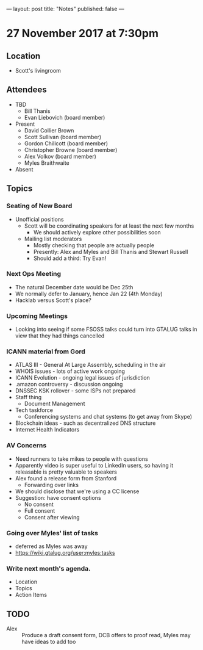 ---
layout: post
title: "Notes"
published: false
---

* 27 November 2017 at 7:30pm

** Location

- Scott's livingroom

** Attendees

- TBD
  - Bill Thanis
  - Evan Liebovich (board member)

- Present
  - David Collier Brown
  - Scott Sullivan (board member)
  - Gordon Chillcott (board member)
  - Christopher Browne (board member)
  - Alex Volkov (board member)
  - Myles Braithwaite

- Absent

** Topics
*** Seating of New Board
 - Unofficial positions
   - Scott will be coordinating speakers for at least the next few months
     - We should actively explore other possibilities soon
   - Mailing list moderators
     - Mostly checking that people are actually people
     - Presently: Alex and Myles and Bill Thanis and Stewart Russell
     - Should add a third: Try Evan!

*** Next Ops Meeting
  - The natural December date would be Dec 25th
  - We normally defer to January, hence Jan 22 (4th Monday)
  - Hacklab versus Scott's place?
    
*** Upcoming Meetings
 - Looking into seeing if some FSOSS talks could turn into GTALUG talks in view that they had things cancelled

*** ICANN material from Gord
 - ATLAS III - General At Large Assembly, scheduling in the air
 - WHOIS issues - lots of active work ongoing
 - ICANN Evolution - ongoing legal issues of jurisdiction
 - .amazon controversy - discussion ongoing
 - DNSSEC KSK rollover - some ISPs not prepared
 - Staff thing
   - Document Management
 - Tech taskforce
   - Conferencing systems and chat systems (to get away from Skype)
 - Blockchain ideas - such as decentralized DNS structure
 - Internet Health Indicators

*** AV Concerns
 - Need runners to take mikes to people with questions
 - Apparently video is super useful to LinkedIn users, so having it releasable is pretty valuable to speakers
 - Alex found a release form from Stanford
   - Forwarding over links
 - We should disclose that we're using a CC license
 - Suggestion: have consent options
   - No consent
   - Full consent
   - Consent after viewing

*** Going over Myles' list of tasks
 - deferred as Myles was away
 - <https://wiki.gtalug.org/user:myles:tasks>

*** Write next month's agenda.

 - Location
 - Topics
 - Action Items

** TODO
 - Alex :: Produce a draft consent form, DCB offers to proof read, Myles may have ideas to add too
